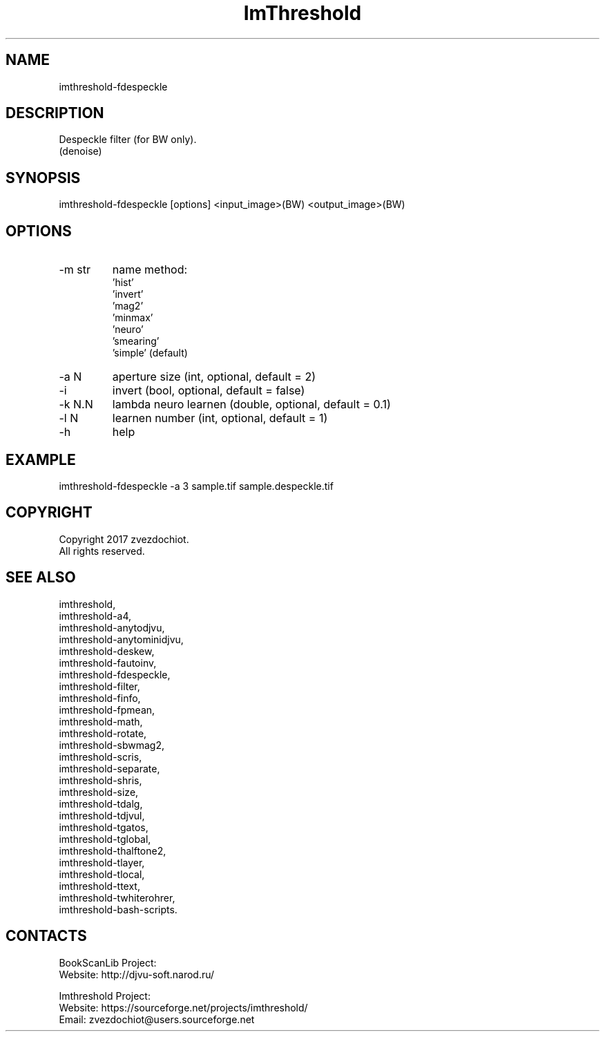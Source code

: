 .TH "ImThreshold" 1 0.20200212 "12 Feb 2020" "User Manual"

.SH NAME
imthreshold-fdespeckle

.SH DESCRIPTION
Despeckle filter (for BW only).
 (denoise)

.SH SYNOPSIS
imthreshold-fdespeckle [options] <input_image>(BW) <output_image>(BW)

.SH OPTIONS
.TP
-m str
name method:
    'hist'
    'invert'
    'mag2'
    'minmax'
    'neuro'
    'smearing'
    'simple' (default)
.TP
-a N
aperture size (int, optional, default = 2)
.TP
-i
invert (bool, optional, default = false)
.TP
-k N.N
lambda neuro learnen (double, optional, default = 0.1)
.TP
-l N
learnen number (int, optional, default = 1)
.TP
-h
help

.SH EXAMPLE
imthreshold-fdespeckle -a 3 sample.tif sample.despeckle.tif

.SH COPYRIGHT
Copyright 2017 zvezdochiot.
 All rights reserved.

.SH SEE ALSO
 imthreshold,
 imthreshold-a4,
 imthreshold-anytodjvu,
 imthreshold-anytominidjvu,
 imthreshold-deskew,
 imthreshold-fautoinv,
 imthreshold-fdespeckle,
 imthreshold-filter,
 imthreshold-finfo,
 imthreshold-fpmean,
 imthreshold-math,
 imthreshold-rotate,
 imthreshold-sbwmag2,
 imthreshold-scris,
 imthreshold-separate,
 imthreshold-shris,
 imthreshold-size,
 imthreshold-tdalg,
 imthreshold-tdjvul,
 imthreshold-tgatos,
 imthreshold-tglobal,
 imthreshold-thalftone2,
 imthreshold-tlayer,
 imthreshold-tlocal,
 imthreshold-ttext,
 imthreshold-twhiterohrer,
 imthreshold-bash-scripts.

.SH CONTACTS
BookScanLib Project:
 Website: http://djvu-soft.narod.ru/

Imthreshold Project:
 Website: https://sourceforge.net/projects/imthreshold/
 Email: zvezdochiot@users.sourceforge.net
